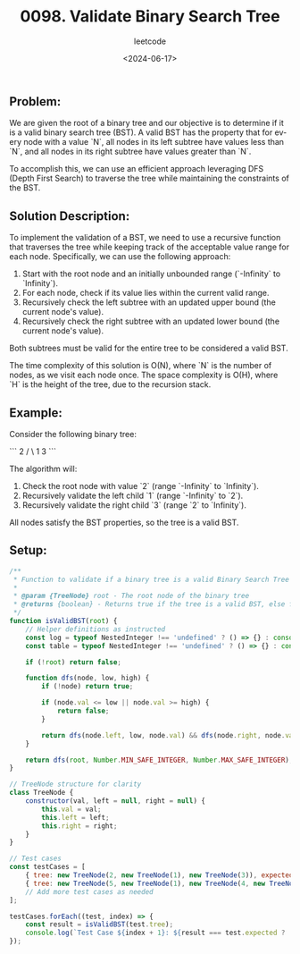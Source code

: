 ﻿#+title: 0098. Validate Binary Search Tree
#+subtitle: leetcode
#+date: <2024-06-17>
#+language: en

** Problem:
We are given the root of a binary tree and our objective is to determine if it is a valid binary search tree (BST). A valid BST has the property that for every node with a value `N`, all nodes in its left subtree have values less than `N`, and all nodes in its right subtree have values greater than `N`.

To accomplish this, we can use an efficient approach leveraging DFS (Depth First Search) to traverse the tree while maintaining the constraints of the BST. 

** Solution Description:
To implement the validation of a BST, we need to use a recursive function that traverses the tree while keeping track of the acceptable value range for each node. Specifically, we can use the following approach:

1. Start with the root node and an initially unbounded range (`-Infinity` to `Infinity`).
2. For each node, check if its value lies within the current valid range.
3. Recursively check the left subtree with an updated upper bound (the current node's value).
4. Recursively check the right subtree with an updated lower bound (the current node's value).

Both subtrees must be valid for the entire tree to be considered a valid BST.

The time complexity of this solution is O(N), where `N` is the number of nodes, as we visit each node once. The space complexity is O(H), where `H` is the height of the tree, due to the recursion stack.

** Example:
Consider the following binary tree:

```
       2
      / \
     1   3
```

The algorithm will:
1. Check the root node with value `2` (range `-Infinity` to `Infinity`).
2. Recursively validate the left child `1` (range `-Infinity` to `2`).
3. Recursively validate the right child `3` (range `2` to `Infinity`).

All nodes satisfy the BST properties, so the tree is a valid BST.

** Setup:
#+begin_src js :tangle "98_Validate_Binary_Search_Tree.js"
/**
 ,* Function to validate if a binary tree is a valid Binary Search Tree (BST).
 ,*
 ,* @param {TreeNode} root - The root node of the binary tree
 ,* @returns {boolean} - Returns true if the tree is a valid BST, else false
 ,*/
function isValidBST(root) {
    // Helper definitions as instructed
    const log = typeof NestedInteger !== 'undefined' ? () => {} : console.log;
    const table = typeof NestedInteger !== 'undefined' ? () => {} : console.table;

    if (!root) return false;

    function dfs(node, low, high) {
        if (!node) return true;

        if (node.val <= low || node.val >= high) {
            return false;
        }

        return dfs(node.left, low, node.val) && dfs(node.right, node.val, high);
    }

    return dfs(root, Number.MIN_SAFE_INTEGER, Number.MAX_SAFE_INTEGER);
}

// TreeNode structure for clarity
class TreeNode {
    constructor(val, left = null, right = null) {
        this.val = val;
        this.left = left;
        this.right = right;
    }
}

// Test cases
const testCases = [
    { tree: new TreeNode(2, new TreeNode(1), new TreeNode(3)), expected: true },
    { tree: new TreeNode(5, new TreeNode(1), new TreeNode(4, new TreeNode(3), new TreeNode(6))), expected: false },
    // Add more test cases as needed
];

testCases.forEach((test, index) => {
    const result = isValidBST(test.tree);
    console.log(`Test Case ${index + 1}: ${result === test.expected ? 'Passed' : 'Failed'} (Expected: ${test.expected}, Got: ${result})`);
});
#+end_src

#+RESULTS:
: Test Case 1: Passed (Expected: true, Got: true)
: Test Case 2: Passed (Expected: false, Got: false)
: undefined
